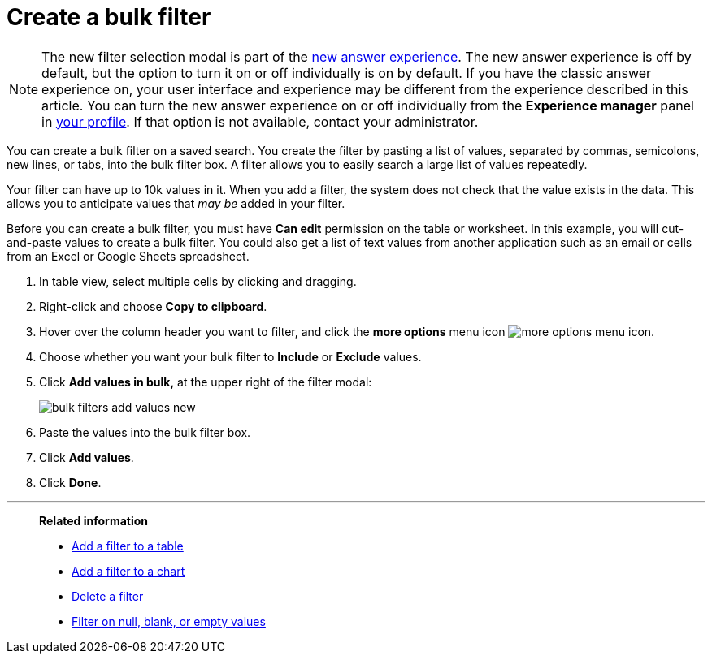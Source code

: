 = Create a bulk filter
:last_updated: 11/20/2020
:experimental:
:linkattrs:
:page-partial:
:page-aliases: /complex-search/create-bulk-filter.adoc
:description: You can create a bulk filter on a saved search.

NOTE: The new filter selection modal is part of the xref:answer-experience-new.adoc[new answer experience]. The new answer experience is off by default, but the option to turn it on or off individually is on by default. If you have the classic answer experience on, your user interface and experience may be different from the experience described in this article. You can turn the new answer experience on or off individually from the *Experience manager* panel in xref:user-profile.adoc#new-answer-experience[your profile]. If that option is not available, contact your administrator.

You can create a bulk filter on a saved search.
You create the filter by pasting a list of values, separated by commas, semicolons, new lines, or tabs, into the bulk filter box.
A filter allows you to easily search a large list of values repeatedly.

Your filter can have up to 10k values in it.
When you add a filter, the system does not check that the value exists in the data.
This allows you to anticipate values that _may be_ added in your filter.

Before you can create a bulk filter, you must have *Can edit* permission on the table or worksheet.
In this example, you will cut-and-paste values to create a bulk filter.
You could also get a list of text values from another application such as an email or cells from an Excel or Google Sheets spreadsheet.

. In table view, select multiple cells by clicking and dragging.
. Right-click and choose *Copy to clipboard*.

. Hover over the column header you want to filter, and click the *more options* menu icon image:icon-more-10px.png[more options menu icon].
. Choose whether you want your bulk filter to *Include* or *Exclude* values.
. Click *Add values in bulk,* at the upper right of the filter modal:
+
image::bulk-filters-add-values-new.png[]

. Paste the values into the bulk filter box.
. Click *Add values*.
. Click *Done*.

'''
> **Related information**
>
> * xref:filter-chart-table.adoc[Add a filter to a table]
> * xref:filter-chart.adoc[Add a filter to a chart]
> * xref:filter-delete.adoc[Delete a filter]
> * xref:filter-null.adoc[Filter on null, blank, or empty values]